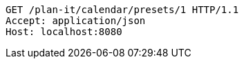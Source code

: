 [source,http,options="nowrap"]
----
GET /plan-it/calendar/presets/1 HTTP/1.1
Accept: application/json
Host: localhost:8080

----